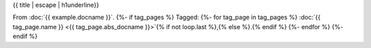 {{ title | escape | h1underline}}

From :doc:`{{ example.docname }}`.
{%- if tag_pages %}
Tagged:
{%- for tag_page in tag_pages %}
:doc:`{{ tag_page.name }} <{{ tag_page.abs_docname }}>`{% if not loop.last %},{% else %}.{% endif %}
{%- endfor %}
{%- endif %}

.. example-content:: {{ example.example_id }}
